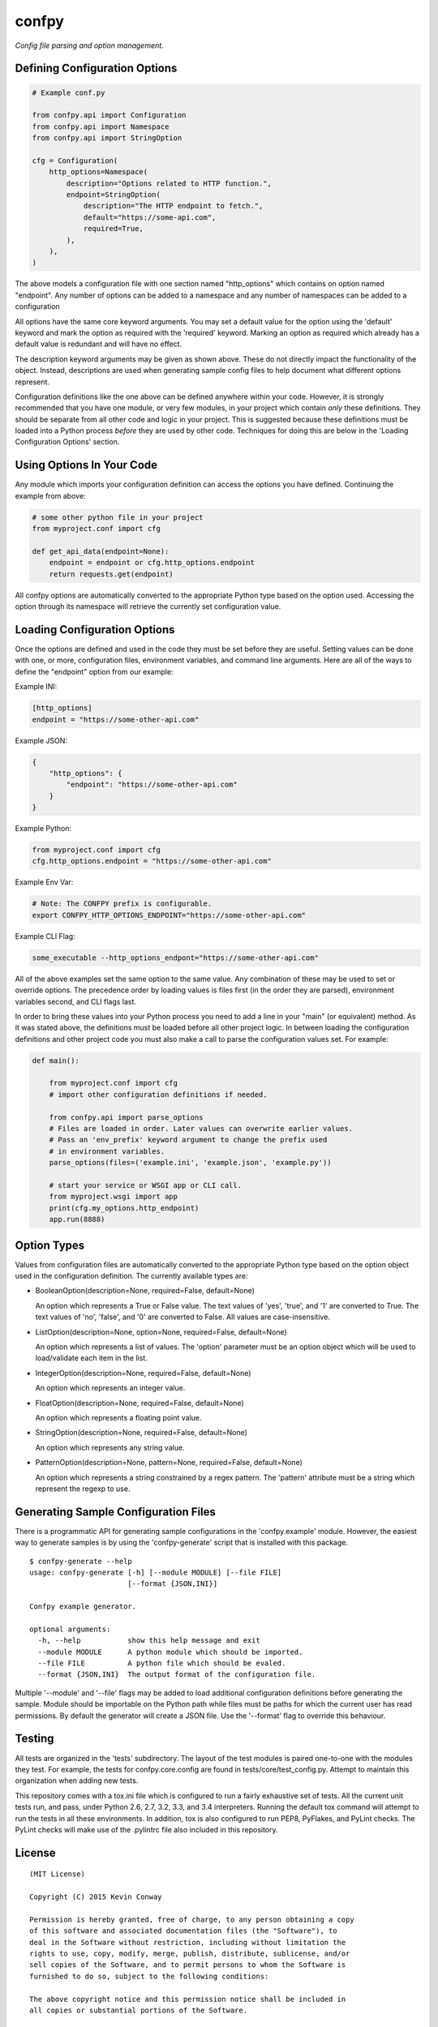 ======
confpy
======

*Config file parsing and option management.*

Defining Configuration Options
==============================

.. code-block:: python

    # Example conf.py

    from confpy.api import Configuration
    from confpy.api import Namespace
    from confpy.api import StringOption

    cfg = Configuration(
        http_options=Namespace(
            description="Options related to HTTP function.",
            endpoint=StringOption(
                description="The HTTP endpoint to fetch.",
                default="https://some-api.com",
                required=True,
            ),
        ),
    )

The above models a configuration file with one section named "http_options"
which contains on option named "endpoint". Any number of options can be added
to a namespace and any number of namespaces can be added to a configuration

All options have the same core keyword arguments. You may set a default value
for the option using the 'default' keyword and mark the option as required with
the 'required' keyword. Marking an option as required which already has a
default value is redundant and will have no effect.

The description keyword arguments may be given as shown above. These do not
directly impact the functionality of the object. Instead, descriptions are used
when generating sample config files to help document what different options
represent.

Configuration definitions like the one above can be defined anywhere within
your code. However, it is strongly recommended that you have one module, or
very few modules, in your project which contain *only* these definitions.
They should be separate from all other code and logic in your project. This is
suggested because these definitions must be loaded into a Python process
*before* they are used by other code. Techniques for doing this are below in
the 'Loading Configuration Options' section.

Using Options In Your Code
==========================

Any module which imports your configuration definition can access the options
you have defined. Continuing the example from above:

.. code-block:: python

    # some other python file in your project
    from myproject.conf import cfg

    def get_api_data(endpoint=None):
        endpoint = endpoint or cfg.http_options.endpoint
        return requests.get(endpoint)

All confpy options are automatically converted to the appropriate Python type
based on the option used. Accessing the option through its namespace will
retrieve the currently set configuration value.

Loading Configuration Options
=============================

Once the options are defined and used in the code they must be set before they
are useful. Setting values can be done with one, or more, configuration files,
environment variables, and command line arguments. Here are all of the ways to
define the "endpoint" option from our example:

Example INI:

.. code-block::

    [http_options]
    endpoint = "https://some-other-api.com"


Example JSON:

.. code-block:: javascript

    {
        "http_options": {
            "endpoint": "https://some-other-api.com"
        }
    }


Example Python:

.. code-block:: python

    from myproject.conf import cfg
    cfg.http_options.endpoint = "https://some-other-api.com"


Example Env Var:

.. code-block:: shell

    # Note: The CONFPY prefix is configurable.
    export CONFPY_HTTP_OPTIONS_ENDPOINT="https://some-other-api.com"


Example CLI Flag:

.. code-block:: shell

    some_executable --http_options_endpont="https://some-other-api.com"

All of the above examples set the same option to the same value. Any
combination of these may be used to set or override options. The precedence
order by loading values is files first (in the order they are parsed),
environment variables second, and CLI flags last.

In order to bring these values into your Python process you need to add a line
in your "main" (or equivalent) method. As it was stated above, the definitions
must be loaded before all other project logic. In between loading the
configuration definitions and other project code you must also make a call to
parse the configuration values set. For example:

.. code-block:: python

    def main():

        from myproject.conf import cfg
        # import other configuration definitions if needed.

        from confpy.api import parse_options
        # Files are loaded in order. Later values can overwrite earlier values.
        # Pass an 'env_prefix' keyword argument to change the prefix used
        # in environment variables.
        parse_options(files=('example.ini', 'example.json', 'example.py'))

        # start your service or WSGI app or CLI call.
        from myproject.wsgi import app
        print(cfg.my_options.http_endpoint)
        app.run(8888)

Option Types
============

Values from configuration files are automatically converted to the appropriate
Python type based on the option object used in the configuration definition.
The currently available types are:

-   BooleanOption(description=None, required=False, default=None)

    An option which represents a True or False value. The text values of
    'yes', 'true', and '1' are converted to True. The text values of 'no',
    'false', and '0' are converted to False. All values are case-insensitive.

-   ListOption(description=None, option=None, required=False, default=None)

    An option which represents a list of values. The 'option' parameter must
    be an option object which will be used to load/validate each item in the
    list.

-   IntegerOption(description=None, required=False, default=None)

    An option which represents an integer value.

-   FloatOption(description=None, required=False, default=None)

    An option which represents a floating point value.

-   StringOption(description=None, required=False, default=None)

    An option which represents any string value.

-   PatternOption(description=None, pattern=None, required=False, default=None)

    An option which represents a string constrained by a regex pattern. The
    'pattern' attribute must be a string which represent the regexp to use.

Generating Sample Configuration Files
=====================================

There is a programmatic API for generating sample configurations in the
'confpy.example' module. However, the easiest way to generate samples is by
using the 'confpy-generate' script that is installed with this package.

::

    $ confpy-generate --help
    usage: confpy-generate [-h] [--module MODULE] [--file FILE]
                           [--format {JSON,INI}]

    Confpy example generator.

    optional arguments:
      -h, --help           show this help message and exit
      --module MODULE      A python module which should be imported.
      --file FILE          A python file which should be evaled.
      --format {JSON,INI}  The output format of the configuration file.

Multiple '--module' and '--file' flags may be added to load additional
configuration definitions before generating the sample. Module should be
importable on the Python path while files must be paths for which the current
user has read permissions. By default the generator will create a JSON file.
Use the '--format' flag to override this behaviour.

Testing
=======

All tests are organized in the 'tests' subdirectory. The layout of the test
modules is paired one-to-one with the modules they test. For example, the tests
for confpy.core.config are found in tests/core/test_config.py. Attempt to
maintain this organization when adding new tests.

This repository comes with a tox.ini file which is configured to run a fairly
exhaustive set of tests. All the current unit tests run, and pass, under Python
2.6, 2.7, 3.2, 3.3, and 3.4 interpreters. Running the default tox command will
attempt to run the tests in all these environments. In addition, tox is also
configured to run PEP8, PyFlakes, and PyLint checks. The PyLint checks will
make use of the .pylintrc file also included in this repository.

License
=======

::

    (MIT License)

    Copyright (C) 2015 Kevin Conway

    Permission is hereby granted, free of charge, to any person obtaining a copy
    of this software and associated documentation files (the "Software"), to
    deal in the Software without restriction, including without limitation the
    rights to use, copy, modify, merge, publish, distribute, sublicense, and/or
    sell copies of the Software, and to permit persons to whom the Software is
    furnished to do so, subject to the following conditions:

    The above copyright notice and this permission notice shall be included in
    all copies or substantial portions of the Software.

    THE SOFTWARE IS PROVIDED "AS IS", WITHOUT WARRANTY OF ANY KIND, EXPRESS OR
    IMPLIED, INCLUDING BUT NOT LIMITED TO THE WARRANTIES OF MERCHANTABILITY,
    FITNESS FOR A PARTICULAR PURPOSE AND NONINFRINGEMENT. IN NO EVENT SHALL THE
    AUTHORS OR COPYRIGHT HOLDERS BE LIABLE FOR ANY CLAIM, DAMAGES OR OTHER
    LIABILITY, WHETHER IN AN ACTION OF CONTRACT, TORT OR OTHERWISE, ARISING
    FROM, OUT OF OR IN CONNECTION WITH THE SOFTWARE OR THE USE OR OTHER DEALINGS
    IN THE SOFTWARE.


Contributing
============

All contributions to this project are protected under the agreement found in
the `CONTRIBUTING` file. All contributors should read the agreement but, as
a summary::

    You give us the rights to maintain and distribute your code and we promise
    to maintain an open source distribution of anything you contribute.
